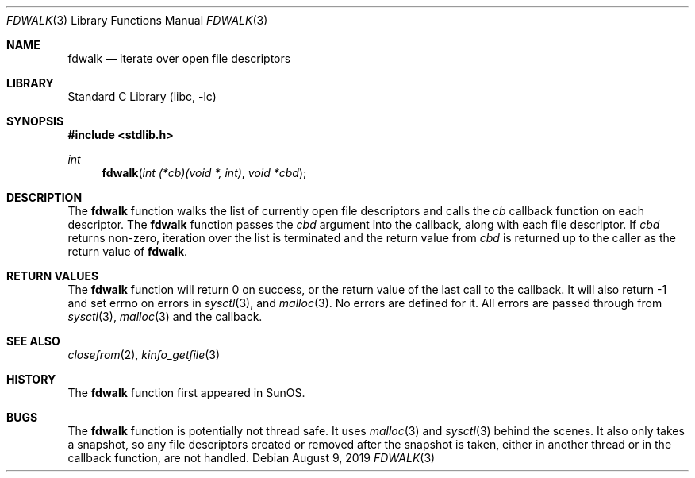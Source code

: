 .\" Copyright (c) 2019 Justin Hibbits
.\"
.\" Redistribution and use in source and binary forms, with or without
.\" modification, are permitted provided that the following conditions
.\" are met:
.\" 1. Redistributions of source code must retain the above copyright
.\"    notice, this list of conditions and the following disclaimer.
.\" 2. Redistributions in binary form must reproduce the above copyright
.\"    notice, this list of conditions and the following disclaimer in the
.\"    documentation and/or other materials provided with the distribution.
.\" 3. Neither the name of the University nor the names of its contributors
.\"    may be used to endorse or promote products derived from this software
.\"    without specific prior written permission.
.\"
.\" THIS SOFTWARE IS PROVIDED BY THE REGENTS AND CONTRIBUTORS ``AS IS'' AND
.\" ANY EXPRESS OR IMPLIED WARRANTIES, INCLUDING, BUT NOT LIMITED TO, THE
.\" IMPLIED WARRANTIES OF MERCHANTABILITY AND FITNESS FOR A PARTICULAR PURPOSE
.\" ARE DISCLAIMED.  IN NO EVENT SHALL THE REGENTS OR CONTRIBUTORS BE LIABLE
.\" FOR ANY DIRECT, INDIRECT, INCIDENTAL, SPECIAL, EXEMPLARY, OR CONSEQUENTIAL
.\" DAMAGES (INCLUDING, BUT NOT LIMITED TO, PROCUREMENT OF SUBSTITUTE GOODS
.\" OR SERVICES; LOSS OF USE, DATA, OR PROFITS; OR BUSINESS INTERRUPTION)
.\" HOWEVER CAUSED AND ON ANY THEORY OF LIABILITY, WHETHER IN CONTRACT, STRICT
.\" LIABILITY, OR TORT (INCLUDING NEGLIGENCE OR OTHERWISE) ARISING IN ANY WAY
.\" OUT OF THE USE OF THIS SOFTWARE, EVEN IF ADVISED OF THE POSSIBILITY OF
.\" SUCH DAMAGE.
.\"
.\" $FreeBSD$
.\"
.Dd August 9, 2019
.Dt FDWALK 3
.Os
.Sh NAME
.Nm fdwalk
.Nd iterate over open file descriptors
.Sh LIBRARY
.Lb libc
.Sh SYNOPSIS
.In stdlib.h
.Ft int
.Fn fdwalk "int (*cb)(void *, int)" "void *cbd"
.Sh DESCRIPTION
The
.Nm
function walks the list of currently open file descriptors and calls the
.Ar cb
callback function on each descriptor.
The
.Nm
function passes the
.Ar cbd
argument into the callback, along with each file descriptor.
If
.Ar cbd
returns non-zero, iteration over the list is terminated and the return value
from
.Ar cbd
is returned up to the caller as the return value of
.Nm .
.Sh RETURN VALUES
The
.Nm
function will return 0 on success, or the return value of the last call to the
callback.
It will also return -1 and set errno on errors in
.Xr sysctl 3 ,
and
.Xr malloc 3 .
No errors are defined for it.
All errors are passed through from
.Xr sysctl 3 ,
.Xr malloc 3
and the callback.
.Sh SEE ALSO
.Xr closefrom 2 ,
.Xr kinfo_getfile 3
.Sh HISTORY
The
.Nm
function first appeared in SunOS.
.Sh BUGS
The
.Nm
function is potentially not thread safe.
It uses
.Xr malloc 3
and
.Xr sysctl 3
behind the scenes.
It also only takes a snapshot, so any file descriptors created or removed
after the snapshot is taken, either in another thread or in the callback
function, are not handled.
